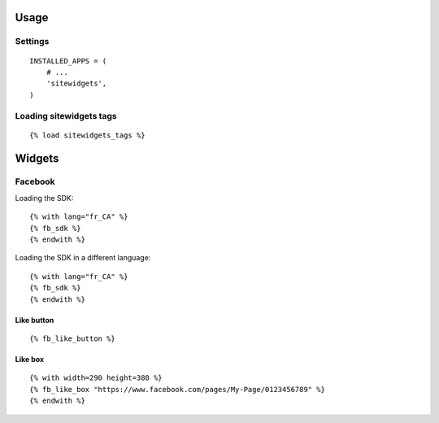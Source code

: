 Usage
=====


Settings
--------

::

    INSTALLED_APPS = (
        # ...
        'sitewidgets',
    )


Loading sitewidgets tags
------------------------

::

    {% load sitewidgets_tags %}


Widgets
=======


Facebook
--------

Loading the SDK::

    {% with lang="fr_CA" %}
    {% fb_sdk %} 
    {% endwith %}

Loading the SDK in a different language::

    {% with lang="fr_CA" %}
    {% fb_sdk %} 
    {% endwith %}


Like button
^^^^^^^^^^^

::

    {% fb_like_button %}


Like box
^^^^^^^^

::

    {% with width=290 height=380 %}
    {% fb_like_box "https://www.facebook.com/pages/My-Page/0123456789" %}
    {% endwith %}